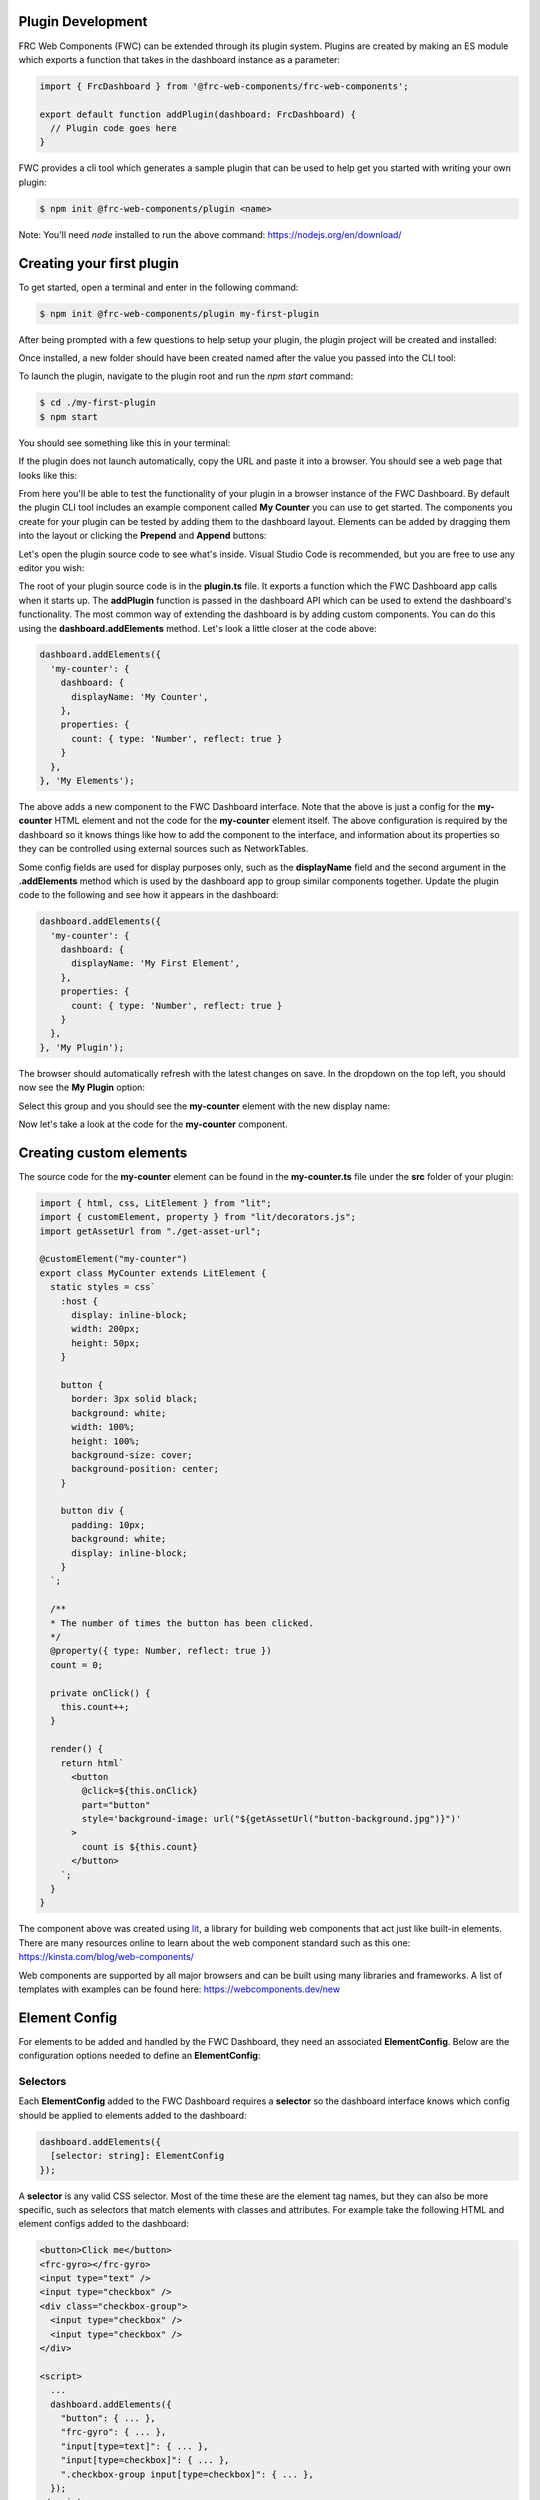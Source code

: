 Plugin Development
==================

FRC Web Components (FWC) can be extended through its plugin system. Plugins are created by making an ES module which exports a function that takes in the dashboard instance as a parameter:

.. code:: javascript

  import { FrcDashboard } from '@frc-web-components/frc-web-components';

  export default function addPlugin(dashboard: FrcDashboard) {
    // Plugin code goes here
  }

FWC provides a cli tool which generates a sample plugin that can be used to help get you started with writing your own plugin:

.. code:: bash
  
  $ npm init @frc-web-components/plugin <name>

Note: You'll need `node` installed to run the above command: https://nodejs.org/en/download/

Creating your first plugin
==========================

To get started, open a terminal and enter in the following command:

.. code:: bash
  
  $ npm init @frc-web-components/plugin my-first-plugin

After being prompted with a few questions to help setup your plugin, the plugin project will be created and installed:

.. image:: ./images/creating-plugin.png

Once installed, a new folder should have been created named after the value you passed into the CLI tool:

.. image:: ./images/installed-plugin.png

To launch the plugin, navigate to the plugin root and run the `npm start` command:

.. code:: bash
  
  $ cd ./my-first-plugin
  $ npm start

You should see something like this in your terminal:

.. image:: ./images/start-plugin.png

If the plugin does not launch automatically, copy the URL and paste it into a browser. You should see a web page that looks like this:

.. image:: ./images/plugin-launched.png

From here you'll be able to test the functionality of your plugin in a browser instance of the FWC Dashboard. By default the plugin CLI tool includes an example component called **My Counter** you can use to get started. The components you create for your plugin can be tested by adding them to the dashboard layout. Elements can be added by dragging them into the layout or clicking the **Prepend** and **Append** buttons:

.. image:: ./images/plugin-dnd-test.gif
  :width: 750

Let's open the plugin source code to see what's inside. Visual Studio Code is recommended, but you are free to use any editor you wish:

.. image:: ./images/plugin-source-code.png

The root of your plugin source code is in the **plugin.ts** file. It exports a function which the FWC Dashboard app calls when it starts up. The **addPlugin** function is passed in the dashboard API which can be used to extend the dashboard's functionality. The most common way of extending the dashboard is by adding custom components. You can do this using the **dashboard.addElements** method. Let's look a little closer at the code above:

.. code:: javascript

  dashboard.addElements({
    'my-counter': {
      dashboard: {
        displayName: 'My Counter',
      },
      properties: {
        count: { type: 'Number', reflect: true }
      }
    },
  }, 'My Elements');

The above adds a new component to the FWC Dashboard interface. Note that the above is just a config for the **my-counter** HTML element and not the code for the **my-counter** element itself. The above configuration is required by the dashboard so it knows things like how to add the component to the interface, and information about its properties so they can be controlled using external sources such as NetworkTables.

Some config fields are used for display purposes only, such as the **displayName** field and the second argument in the **.addElements** method which is used by the dashboard app to group similar components together. Update the plugin code to the following and see how it appears in the dashboard:

.. code:: javascript

  dashboard.addElements({
    'my-counter': {
      dashboard: {
        displayName: 'My First Element',
      },
      properties: {
        count: { type: 'Number', reflect: true }
      }
    },
  }, 'My Plugin');

The browser should automatically refresh with the latest changes on save. In the dropdown on the top left, you should now see the **My Plugin** option:

.. image:: ./images/my-plugin-group.png

Select this group and you should see the **my-counter** element with the new display name:

.. image:: ./images/my-first-element.png

Now let's take a look at the code for the **my-counter** component.

Creating custom elements
========================

The source code for the **my-counter** element can be found in the **my-counter.ts** file under the **src** folder of your plugin:

.. code:: javascript

  import { html, css, LitElement } from "lit";
  import { customElement, property } from "lit/decorators.js";
  import getAssetUrl from "./get-asset-url";

  @customElement("my-counter")
  export class MyCounter extends LitElement {
    static styles = css`
      :host {
        display: inline-block;
        width: 200px;
        height: 50px;
      }

      button {
        border: 3px solid black;
        background: white;
        width: 100%;
        height: 100%;
        background-size: cover;
        background-position: center;
      }

      button div {
        padding: 10px;
        background: white;
        display: inline-block;
      }
    `;

    /**
    * The number of times the button has been clicked.
    */
    @property({ type: Number, reflect: true })
    count = 0;

    private onClick() {
      this.count++;
    }

    render() {
      return html`
        <button
          @click=${this.onClick}
          part="button"
          style='background-image: url("${getAssetUrl("button-background.jpg")}")'
        >
          count is ${this.count}
        </button>
      `;
    }
  }

The component above was created using `lit <https://lit.dev/>`_, a library for building web components that act just like built-in elements. There are many resources online to learn about the web component standard such as this one: https://kinsta.com/blog/web-components/

Web components are supported by all major browsers and can be built using many libraries and frameworks. A list of templates with examples can be found here: https://webcomponents.dev/new

Element Config
==============

For elements to be added and handled by the FWC Dashboard, they need an associated **ElementConfig**. Below are the configuration options needed to define an **ElementConfig**:

Selectors
---------

Each **ElementConfig** added to the FWC Dashboard requires a **selector** so the dashboard interface knows which config should be applied to elements added to the dashboard:


.. code:: javascript

  dashboard.addElements({
    [selector: string]: ElementConfig
  });

A **selector** is any valid CSS selector. Most of the time these are the element tag names, but they can also be more specific, such as selectors that match elements with classes and attributes. For example take the following HTML and element configs added to the dashboard:

.. code:: html

  <button>Click me</button>
  <frc-gyro></frc-gyro>
  <input type="text" />
  <input type="checkbox" />
  <div class="checkbox-group">
    <input type="checkbox" />
    <input type="checkbox" />
  </div>

  <script>
    ...
    dashboard.addElements({
      "button": { ... },
      "frc-gyro": { ... },
      "input[type=text]": { ... },
      "input[type=checkbox]": { ... },
      ".checkbox-group input[type=checkbox]": { ... },
    });
  </script>

In the above script tag there are 5 element configs added to the dashboard each with a different selector. The *<button>* and *<frc-gyro>* elements will match the *"button"* and *"frc-gyro"* element configs.

To create separate configs for the checkbox and text input elements, configs with attribute selectors *"input[type=text]"* and *"input[type=checkbox]"* are needed.

Also note that when an element matches multiple configs, the one with the highest specificity wins. The checkbox inputs in the div element match both the *"input[type=checkbox]"* and *".checkbox-group input[type=checkbox]"*. Since the second is more specific, the elements will take on those configs.

You can read more on CSS selectors here: https://web.dev/learn/css/selectors/

Properties
----------

Properties config is used to connect your element's properties and attributes to external sources such as NetworkTables:

.. code:: javascript

  dashboard.addElements({
    'some-element': {
      properties: { 
        [propertyName: string]: PropertyConfig
      }
    },
  });

**propertyName** is a string in camelCase format used to map sources to your elements. For example, take the properties from the **frc-gauge** component:

.. code:: javascript

  properties: {
    min: { type: 'Number' },
    max: { type: 'Number', defaultValue: 100 },
    value: { type: 'Number', primary: true },
  },

Let's see how a Gauge's properties can be controlled in the dashboard using NetworkTables:

.. image:: ./images/gauge-properties.png
  :width: 600
  
The element's source was set to the NetworkTables key "/gauge". Since "/gauge" is a subtable, its "children" will be mapped to the element's properties. Note that even though the keys "/gauge/Max" and "/gauge/Value?!" are not exact matches for the "max" and "value" properties they are still mapped because internally FWC converts keys to camelCase.

Now let's look at how to configure individual properties:

.. code:: javascript

  {
    // This is the only required field and is used by the dashboard to know what type
    // of value element expects for that property. For example, a number input field
    // might have a property "value" that is type 'Number' and a property "disabled"
    // that is type 'Boolean'. 'SourceProvider' and 'Store' are special properties
    // that are used by FWC to inject the SourceProvider and Store object for more
    // advanced use cases.
    type: 'String' | 'Boolean' | 'Number' | 'Array' | 'Object' | 'SourceProvider' | 'Store',
    // Optional field. The type of value you provide is determined by the 'type' field.
    // This value will default to '' for 'String' type, false for 'Boolean' type,
    // 0 for 'Number' type, [] for 'Array' type, and {} for 'Object' type
    defaultValue?: string | boolean | number | Array<unknown> | Record<string, unknown>,
    // Property values can be get or set through an element's attribute or property
    // on the element object itself. At least one of the 'attribute' and 'property'
    // fields here should be set. 'property' will be set to the 'propertyName' value.
    // You should explicitly set 'property' to false or null if the element does not
    // have one.
    attribute?: string | null | false,
    property?: string | null | false,
    // Optional description used for display purposes.
    description?: string,
    // Whether the property value when set should reflect back to the element's attribute.
    // This is used by the dashboard to detect changes to the property value and send
    // updates to the external source.
    reflect?: boolean,
    // If the source is a value instead of a table, it will be mapped to this property if
    // primary is set to true. Only one property should be be the primary value. Defaults
    // to false.
    primary?: boolean,
    // For the dashboard to send updates to external sources based on changes to property 
    // values, it needs some way to detect that the property value has changed. If the
    // element emits an event when the property changes, the dashboard can detect updates
    // by listening to the event.
    changeEvent?: string,
    // Optional configuration for the input control used to set the property value in
    // the dashboard
    input?: PropertyInputConfig
  }

Property Input Config
---------------------

The **input** config option for properties is used to control how the property input behaves on the dashboard. The **input** config option takes on the following structure:

.. code:: javascript

  {
    type?: string,
    [option: string]: unknown
  }

The current available types are: 

- String
- Number
- Boolean
- Array
- StringArray
- BooleanArray
- NumberArray
- Textarea
- StringDropdown
- ColorPicker

By default **input.type** field will be equal to the property's type. For example:

.. code:: javascript

  dashboard.addElements({
    'some-element': {
      properties: { 
        someProp: { type: 'String' }
      }
    },
  });

Although **input** is not set in the **someProp** property, it will default to the following:

.. code:: javascript

  properties: { 
    someProp: { 
      type: 'String',
      input: { type: 'String' } 
    }
  }

The above property will be displayed as a text input field on the dashboard:

.. image:: ./images/text-input-property.png
  :width: 500

What if we had a property that took in a a hex color? Although we could store the data as a **String**, displaying this in a text input field isn't very pretty.

.. code:: javascript

  properties: { 
    color: { type: 'String' } 
  }

The above property would be displayed as the following if the current hex value was red:

.. image:: ./images/text-input-property2.png
  :width: 500

It would be far better in this case if we displayed this using a color picker:

.. code:: javascript

  properties: { 
    color: { 
      type: 'String',
      input: { type: 'ColorPicker' }
    } 
  }

The above property would be displayed as the following if the current hex value was red:

.. image:: ./images/color-picker-input.png
  :width: 500

Let's look at the configs for the available input types in more detail.

String Property Input
---------------------

The **String** property input displays a text field and accepts properties of type **String**. It takes on the following config:

.. code:: javascript

  { 
    type: 'String',
    isDisabled?: (element: HTMLElement) => boolean,
  }

A string input with the value "some string" looks like the following:

.. image:: ./images/string-input.png
  :width: 500

Number Property Input
---------------------

The **Number** property input displays a number field and accepts properties of type **Number**. It takes on the following config:

.. code:: javascript

  { 
    type: 'Number',
    isDisabled?: (element: HTMLElement) => boolean,
  }

A number input with the value 5 looks like the following:

.. image:: ./images/number-input.png
  :width: 500

Boolean Property Input
---------------------

The **Boolean** property input displays a checkbox and accepts properties of type **Boolean**. It takes on the following config:

.. code:: javascript

  { 
    type: 'Boolean',
    isDisabled?: (element: HTMLElement) => boolean,
  }

A boolean input with the value **true** looks like the following:

.. image:: ./images/boolean-input.png
  :width: 400

Array Property Input
---------------------

The **Array** property input displays a token input and accepts properties of type **Array**. You can add values by typing and pressing the enter/return key and remove them by clicking on the **x** button on each item. It takes on the following config:

.. code:: javascript

  { 
    type: 'Array',
    isDisabled?: (element: HTMLElement) => boolean,
  }

An Array input with the value ["a", "b", "a", "1", "2", "3"] looks like the following:

.. image:: ./images/array-input.png
  :width: 500

StringArray Property Input
---------------------

The **StringArray** property input is an alias of the **Array** property input.

BooleanArray Property Input
---------------------

The **BooleanArray** property input displays a token input and accepts properties of type **Array**. You can add **true** and **false** values by typing and pressing the enter/return key or selecting them from the dropdown options. Values can be removed by clicking on the **x** button on each item. It takes on the following config:

.. code:: javascript

  { 
    type: 'BooleanArray',
    isDisabled?: (element: HTMLElement) => boolean,
  }

An Array input with the value [true, false, true, false] looks like the following:

.. image:: ./images/boolean-array-input.png
  :width: 500

NumberArray Property Input
---------------------

The **NumberArray** property input displays a token input and accepts properties of type **Array**. You can add number values by typing and pressing the enter/return key. Values can be removed by clicking on the **x** button on each item. It takes on the following config:

.. code:: javascript

  { 
    type: 'NumberArray',
    isDisabled?: (element: HTMLElement) => boolean,
  }

An Array input with the value [1, 2, 3, 4] looks like the following:

.. image:: ./images/number-array-input.png
  :width: 500

Textarea Property Input
-----------------------

The **Textarea** property input displays a textarea and accepts properties of type **String**. It takes on the following config:

.. code:: javascript

  { 
    type: 'Textarea',
    isDisabled?: (element: HTMLElement) => boolean,
  }

A textarea input with the value "I love textareas!" looks like the following:

.. image:: ./images/textarea-input.png
  :width: 500


StringDropdown Property Input
---------------------

The **StringDropdown** property input displays a dropdown and accepts properties of type **Array**. It accepts a function **getOptions** which should return an array of strings for each option. By default it only accepts values from the available options, but will accept custom values if allowCustomValues** is set to **true**. It takes on the following config:

.. code:: javascript

  { 
    type: 'StringDropdown',
    isDisabled?: (element: HTMLElement) => boolean,
    allowCustomValues?: boolean,
    getOptions: (element: HTMLElement) => string[]
  }

For example, the following config:

.. code:: javascript

  stringDropdown: {
    type: "Array",
    input: {
      type: "StringDropdown",
      allowCustomValues: true,
      getOptions: () => ["Option 1", "Option 2", "Option 3"],
    },
  },

Would produce the following:

.. image:: ./images/string-dropdown-input.png
  :width: 500

ColorPicker Property Input
-----------------------

The **ColorPicker** property input displays a color picker and accepts properties of type **String**. It takes on the following config:

.. code:: javascript

  { 
    type: 'ColorPicker',
    isDisabled?: (element: HTMLElement) => boolean,
  }

A color picker input with the value "#FF0000" looks like the following:

.. image:: ./images/color-picker-input.png
  :width: 500